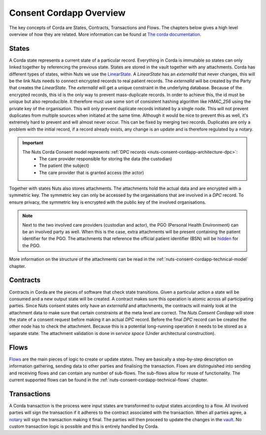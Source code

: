 .. _nuts-consent-cordapp-technical-overview:

Consent Cordapp Overview
========================

The key concepts of Corda are States, Contracts, Transactions and Flows. The chapters below gives a high level overview of how they are related.
More information can be found at `The corda documentation <https://docs.corda.net/key-concepts.html>`_.

States
------

A Corda state represents a current state of a particular record. Everything in Corda is immutable so states can only linked together by referencing the previous state.
States are stored in the vault together with any attachments. Corda has different types of states, within Nuts we use the `LinearState <https://docs.corda.net/api-states.html?highlight=linearstate#linearstate>`_.
A *LinearState* has an *externalId* that never changes, this will be the link Nuts needs to connect encrypted records to real patient records.
The *externalId* will be created by the Party that creates the *LinearState*. The *externalId* will get a unique constraint in the underlying database.
Because of the encrypted records, this id is the only way to prevent mass-duplicate records. In order to achieve this, the id must be unique but also reproducible.
It therefore must use some sort of consistent hashing algorithm like *HMAC_256* using the private key of the organisation.
This will only prevent duplicate records initiated by a single node. This will not prevent duplicates from multiple sources when initiated at the same time.
Although it would be nice to prevent this as well, it's extremely hard to prevent and will almost never occur. This can be fixed by merging two records.
Duplicates are only a problem with the initial record, if a record already exists, any change is an update and is therefore regulated by a notary.

.. important::

    The Nuts Corda Consent model represents :ref:`DPC records <nuts-consent-cordapp-architecture-dpc>`:
        * The care provider responsible for storing the data (the custodian)
        * The patient (the subject)
        * The care provider that is granted access (the actor)

Together with states Nuts also stores attachments. The attachments hold the actual data and are encrypted with a symmetric key.
The symmetric key can only be accessed by the organisations that are involved in a *DPC* record.
To ensure privacy, the symmetric key is encrypted with the public key of the involved organisations.

.. note::

    Next to the two involved care providers (custodian and actor), the PGO (Personal Health Environment) can be an involved party as well.
    When this is the case, extra attachments will be present containing the patient identifier for the PGO.
    The attachments that reference the official patient identifier (BSN) will be `hidden <https://docs.corda.net/key-concepts-tearoffs.html>`_ for the PGO.

More information on the structure of the attachments can be read in the :ref:`nuts-consent-cordapp-technical-model` chapter.

Contracts
---------

Contracts in Corda are the pieces of software that check state transitions. Given a particular action a state will be consumed and a new output state will be created.
A contract makes sure this operation is atomic across all participating parties.
Since Nuts consent states only have an *externalId* and attachments, the contracts will mainly look at the attachment data to make sure that certain constraints at the meta level are correct.
The *Nuts Consent Cordapp* will store the state of a consent request before making it an actual *DPC* record.
Before the final *DPC* record can be created the other node has to check the attachment.
Because this is a potential long-running operation it needs to be stored as a separate state.
The attachment validation is done in *service space* (Under architectural construction).

Flows
-----

`Flows <https://docs.corda.net/key-concepts-flows.html>`_ are the main pieces of logic to create or update states.
They are basically a step-by-step description on information gathering, sending data to other parties and finalising the transaction.
Flows are distinguished into sending and receiving flows and can contain any number of sub-flows. The sub-flows allow for reuse of functionality.
The current supported flows can be found in the :ref:`nuts-consent-cordapp-technical-flows` chapter.

Transactions
------------

A Corda transaction is the process were input states are transformed to output states according to a flow.
All involved parties will sign the transaction if it adheres to the contract associated with the transaction.
When all parties agree, a `notary <https://docs.corda.net/key-concepts-notaries.html>`_ will sign the transaction making it final.
The parties will then proceed to update the changes in the `vault <https://docs.corda.net/vault.html>`_.
No custom transaction logic is possible and this is entirely handled by Corda.